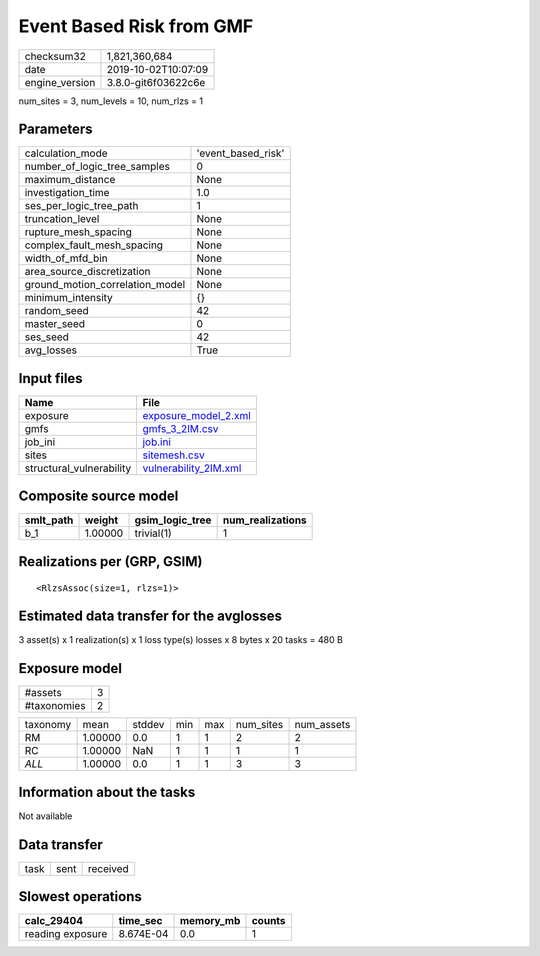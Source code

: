 Event Based Risk from GMF
=========================

============== ===================
checksum32     1,821,360,684      
date           2019-10-02T10:07:09
engine_version 3.8.0-git6f03622c6e
============== ===================

num_sites = 3, num_levels = 10, num_rlzs = 1

Parameters
----------
=============================== ==================
calculation_mode                'event_based_risk'
number_of_logic_tree_samples    0                 
maximum_distance                None              
investigation_time              1.0               
ses_per_logic_tree_path         1                 
truncation_level                None              
rupture_mesh_spacing            None              
complex_fault_mesh_spacing      None              
width_of_mfd_bin                None              
area_source_discretization      None              
ground_motion_correlation_model None              
minimum_intensity               {}                
random_seed                     42                
master_seed                     0                 
ses_seed                        42                
avg_losses                      True              
=============================== ==================

Input files
-----------
======================== ================================================
Name                     File                                            
======================== ================================================
exposure                 `exposure_model_2.xml <exposure_model_2.xml>`_  
gmfs                     `gmfs_3_2IM.csv <gmfs_3_2IM.csv>`_              
job_ini                  `job.ini <job.ini>`_                            
sites                    `sitemesh.csv <sitemesh.csv>`_                  
structural_vulnerability `vulnerability_2IM.xml <vulnerability_2IM.xml>`_
======================== ================================================

Composite source model
----------------------
========= ======= =============== ================
smlt_path weight  gsim_logic_tree num_realizations
========= ======= =============== ================
b_1       1.00000 trivial(1)      1               
========= ======= =============== ================

Realizations per (GRP, GSIM)
----------------------------

::

  <RlzsAssoc(size=1, rlzs=1)>

Estimated data transfer for the avglosses
-----------------------------------------
3 asset(s) x 1 realization(s) x 1 loss type(s) losses x 8 bytes x 20 tasks = 480 B

Exposure model
--------------
=========== =
#assets     3
#taxonomies 2
=========== =

======== ======= ====== === === ========= ==========
taxonomy mean    stddev min max num_sites num_assets
RM       1.00000 0.0    1   1   2         2         
RC       1.00000 NaN    1   1   1         1         
*ALL*    1.00000 0.0    1   1   3         3         
======== ======= ====== === === ========= ==========

Information about the tasks
---------------------------
Not available

Data transfer
-------------
==== ==== ========
task sent received
==== ==== ========

Slowest operations
------------------
================ ========= ========= ======
calc_29404       time_sec  memory_mb counts
================ ========= ========= ======
reading exposure 8.674E-04 0.0       1     
================ ========= ========= ======